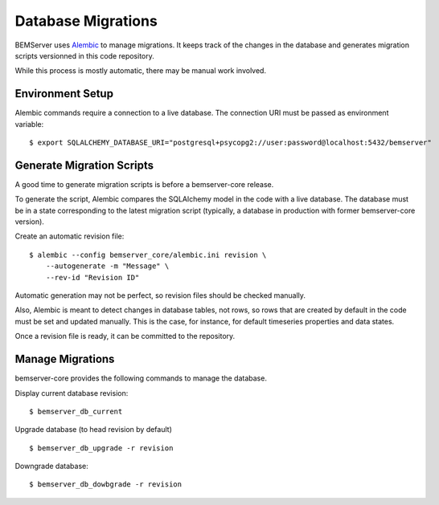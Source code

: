 Database Migrations
===================

BEMServer uses `Alembic`_ to manage migrations. It keeps track of the changes
in the database and generates migration scripts versionned in this code
repository.

While this process is mostly automatic, there may be manual work involved.

Environment Setup
-----------------

Alembic commands require a connection to a live database. The connection URI
must be passed as environment variable::

    $ export SQLALCHEMY_DATABASE_URI="postgresql+psycopg2://user:password@localhost:5432/bemserver"

Generate Migration Scripts
--------------------------

A good time to generate migration scripts is before a bemserver-core release.

To generate the script, Alembic compares the SQLAlchemy model in the code with
a live database. The database must be in a state corresponding to the latest
migration script (typically, a database in production with former
bemserver-core version).

Create an automatic revision file::

    $ alembic --config bemserver_core/alembic.ini revision \
        --autogenerate -m "Message" \
        --rev-id "Revision ID"

Automatic generation may not be perfect, so revision files should be checked
manually.

Also, Alembic is meant to detect changes in database tables, not rows, so rows
that are created by default in the code must be set and updated manually. This
is the case, for instance, for default timeseries properties and data states.

Once a revision file is ready, it can be committed to the repository.

Manage Migrations
-----------------

bemserver-core provides the following commands to manage the database.

Display current database revision::

    $ bemserver_db_current

Upgrade database (to head revision by default) ::

    $ bemserver_db_upgrade -r revision

Downgrade database::

    $ bemserver_db_dowbgrade -r revision

.. _Alembic: https://alembic.sqlalchemy.org/
